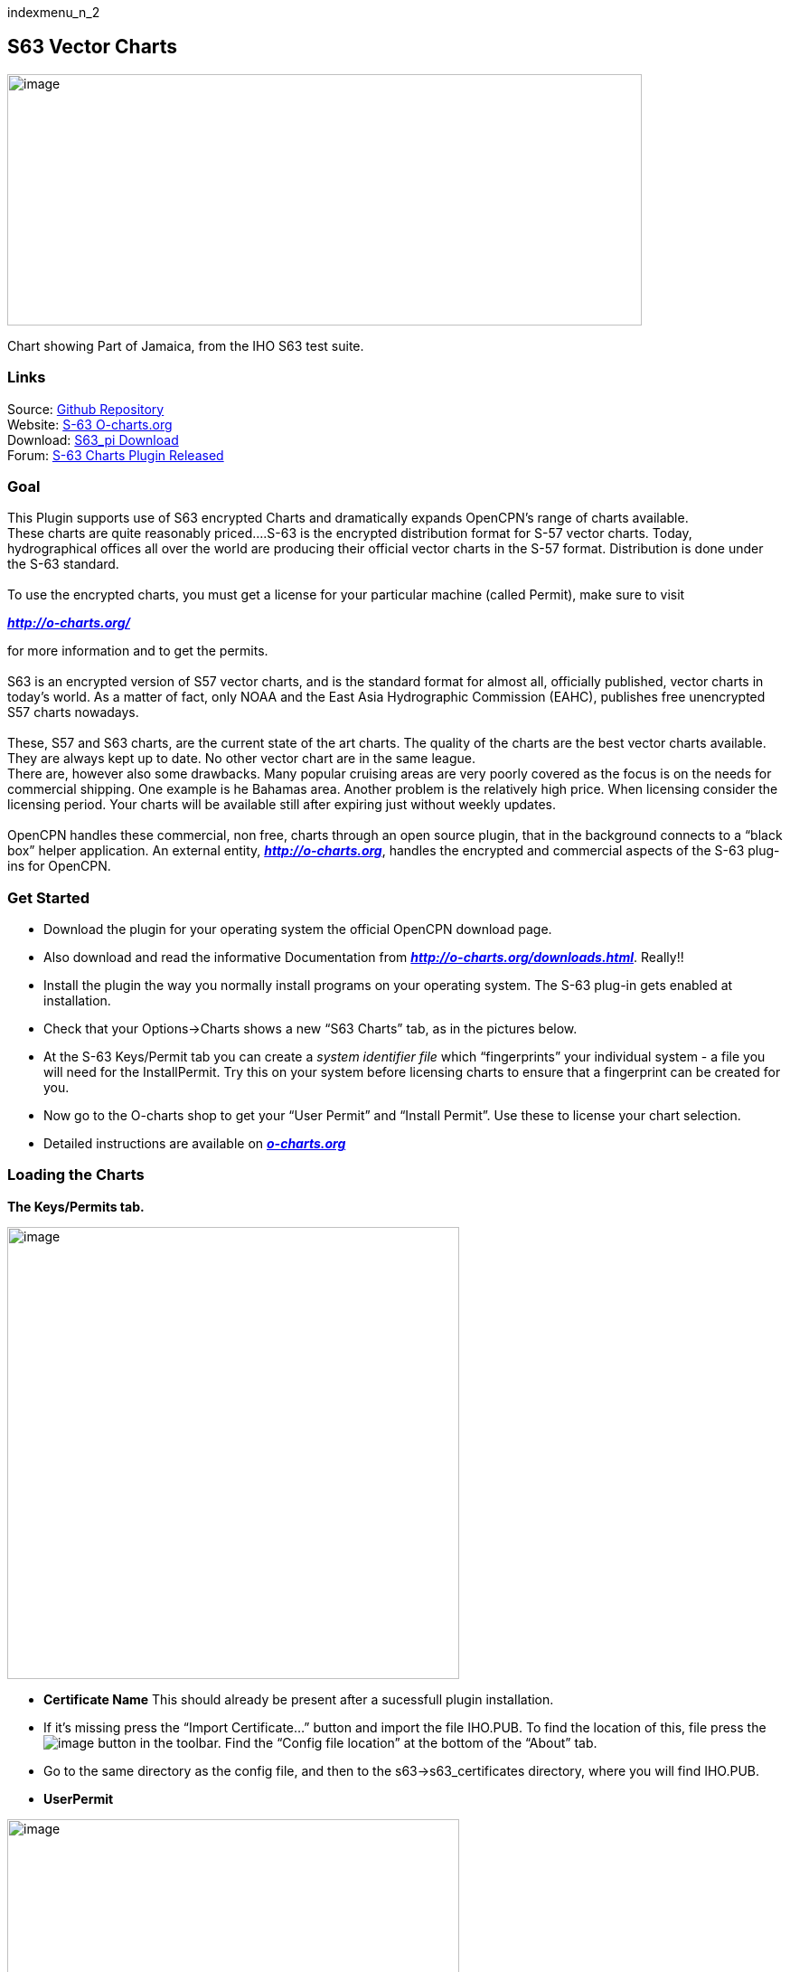 indexmenu_n_2

== S63 Vector Charts

image:../../../manual/s63-3.png[image,width=702,height=278] +

Chart showing Part of Jamaica, from the IHO S63 test suite.

=== Links

Source: https://github.com/bdbcat/s63_pi[Github Repository] +
Website: http://o-charts.org/[S-63 O-charts.org] +
Download: https://opencpn.org/OpenCPN/plugins/s63.html[S63_pi
Download] +
Forum:
http://www.cruisersforum.com/forums/f134/s63-plugin-version-1-0-released-134287.html#post1666404[S-63
Charts Plugin Released] +

=== Goal

This Plugin supports use of S63 encrypted Charts and dramatically
expands OpenCPN's range of charts available. +
These charts are quite reasonably priced….S-63 is the encrypted
distribution format for S-57 vector charts. Today, hydrographical
offices all over the world are producing their official vector charts in
the S-57 format. Distribution is done under the S-63 standard. +
 +
To use the encrypted charts, you must get a license for your particular
machine (called Permit), make sure to visit

*_http://o-charts.org/_*

for more information and to get the permits. +
 +
S63 is an encrypted version of S57 vector charts, and is the standard
format for almost all, officially published, vector charts in today’s
world. As a matter of fact, only NOAA and the East Asia Hydrographic
Commission (EAHC), publishes free unencrypted S57 charts nowadays. +
 +
These, S57 and S63 charts, are the current state of the art charts. The
quality of the charts are the best vector charts available. They are
always kept up to date. No other vector chart are in the same league. +
There are, however also some drawbacks. Many popular cruising areas are
very poorly covered as the focus is on the needs for commercial
shipping. One example is he Bahamas area. Another problem is the
relatively high price. When licensing consider the licensing period.
Your charts will be available still after expiring just without weekly
updates. +
 +
OpenCPN handles these commercial, non free, charts through an open
source plugin, that in the background connects to a “black box” helper
application. An external entity, *_http://o-charts.org_*, handles the
encrypted and commercial aspects of the S-63 plug-ins for OpenCPN. +

=== Get Started

* Download the plugin for your operating system the official OpenCPN
download page.
* Also download and read the informative Documentation from
*_http://o-charts.org/downloads.html_*. Really!!
* Install the plugin the way you normally install programs on your
operating system. The S-63 plug-in gets enabled at installation.
* Check that your Options→Charts shows a new “S63 Charts” tab, as in the
pictures below.
* At the S-63 Keys/Permit tab you can create a _system identifier file_
which “fingerprints” your individual system - a file you will need for
the InstallPermit. Try this on your system before licensing charts to
ensure that a fingerprint can be created for you.
* Now go to the O-charts shop to get your “User Permit” and “Install
Permit”. Use these to license your chart selection.
* Detailed instructions are available on
*_http://o-charts.org[o-charts.org]_*

=== Loading the Charts

*The Keys/Permits tab.*

image:../../../manual/4-s63-1.png[image,width=500]

* *Certificate Name* This should already be present after a sucessfull
plugin installation.
* If it's missing press the “Import Certificate…” button and import the
file IHO.PUB. To find the location of this, file press the
image:../../../manual/help.png[image] button in the toolbar. Find the
“Config file location” at the bottom of the “About” tab.
* Go to the same directory as the config file, and then to the
s63→s63_certificates directory, where you will find IHO.PUB. +
* *UserPermit* +

image:../../../manual/s64usp.png[image,width=500] +

* Enter your new Userpermit from O-charts and test it. The permit above
is from IHO's test suit and is not valid in real life.
* *New InstallPermit* +

image:../../../manual/s65inst.png[image,width=500] +

* Enter your new Installpermit from O-charts and test it.
* OpenCPN is now setup for S63 charts. Lincense your charts or use the
test set. See instructions below.
* Download and uncompress your files.
* Install Cell Permits by using the button “Import Cell Permits…” to
find the file PERMIT.TXT.
* Import the downloaded charts by pressing “Import Charts/Updates..” and
find the folder “ENC_ROOT” +

image:../../../manual/4-s63.png[image,width=500] +

* This dialog will pop up. I you answer “No”, the SENC creation will
happen when you first try to use the chart. +

image:../../../manual/s63message.png[image,width=500]

==== Testing

Download

*_http://www.iho.int/iho_pubs/standard/S-64/ENC_Test_Data_Sets/ENC_TDS_S-63_Encrypted/ENC3.1.1_TDS_S-63_Encrypted.zip_*

You may exercise the S64 Test set using the following special permits: +
<code> User Permit: 66B5CBFDF7E4139D5B6086C23130 +
Install Permit: 38F99B50 <\code>

Perhaps the best to start with is: +

IHO S-64 [S-63 TDS v1.2]/8 Data Exchange Media/Test 8b/PERMIT.TXT
